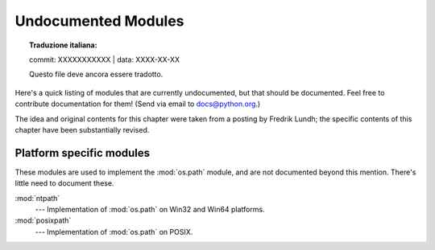 .. _undoc:

********************
Undocumented Modules
********************


.. topic:: Traduzione italiana:

   commit: XXXXXXXXXXX | data: XXXX-XX-XX

   Questo file deve ancora essere tradotto.


Here's a quick listing of modules that are currently undocumented, but that
should be documented.  Feel free to contribute documentation for them!  (Send
via email to docs@python.org.)

The idea and original contents for this chapter were taken from a posting by
Fredrik Lundh; the specific contents of this chapter have been substantially
revised.


Platform specific modules
=========================

These modules are used to implement the :mod:`os.path` module, and are not
documented beyond this mention.  There's little need to document these.

:mod:`ntpath`
   --- Implementation of :mod:`os.path` on Win32 and Win64 platforms.

:mod:`posixpath`
   --- Implementation of :mod:`os.path` on POSIX.
